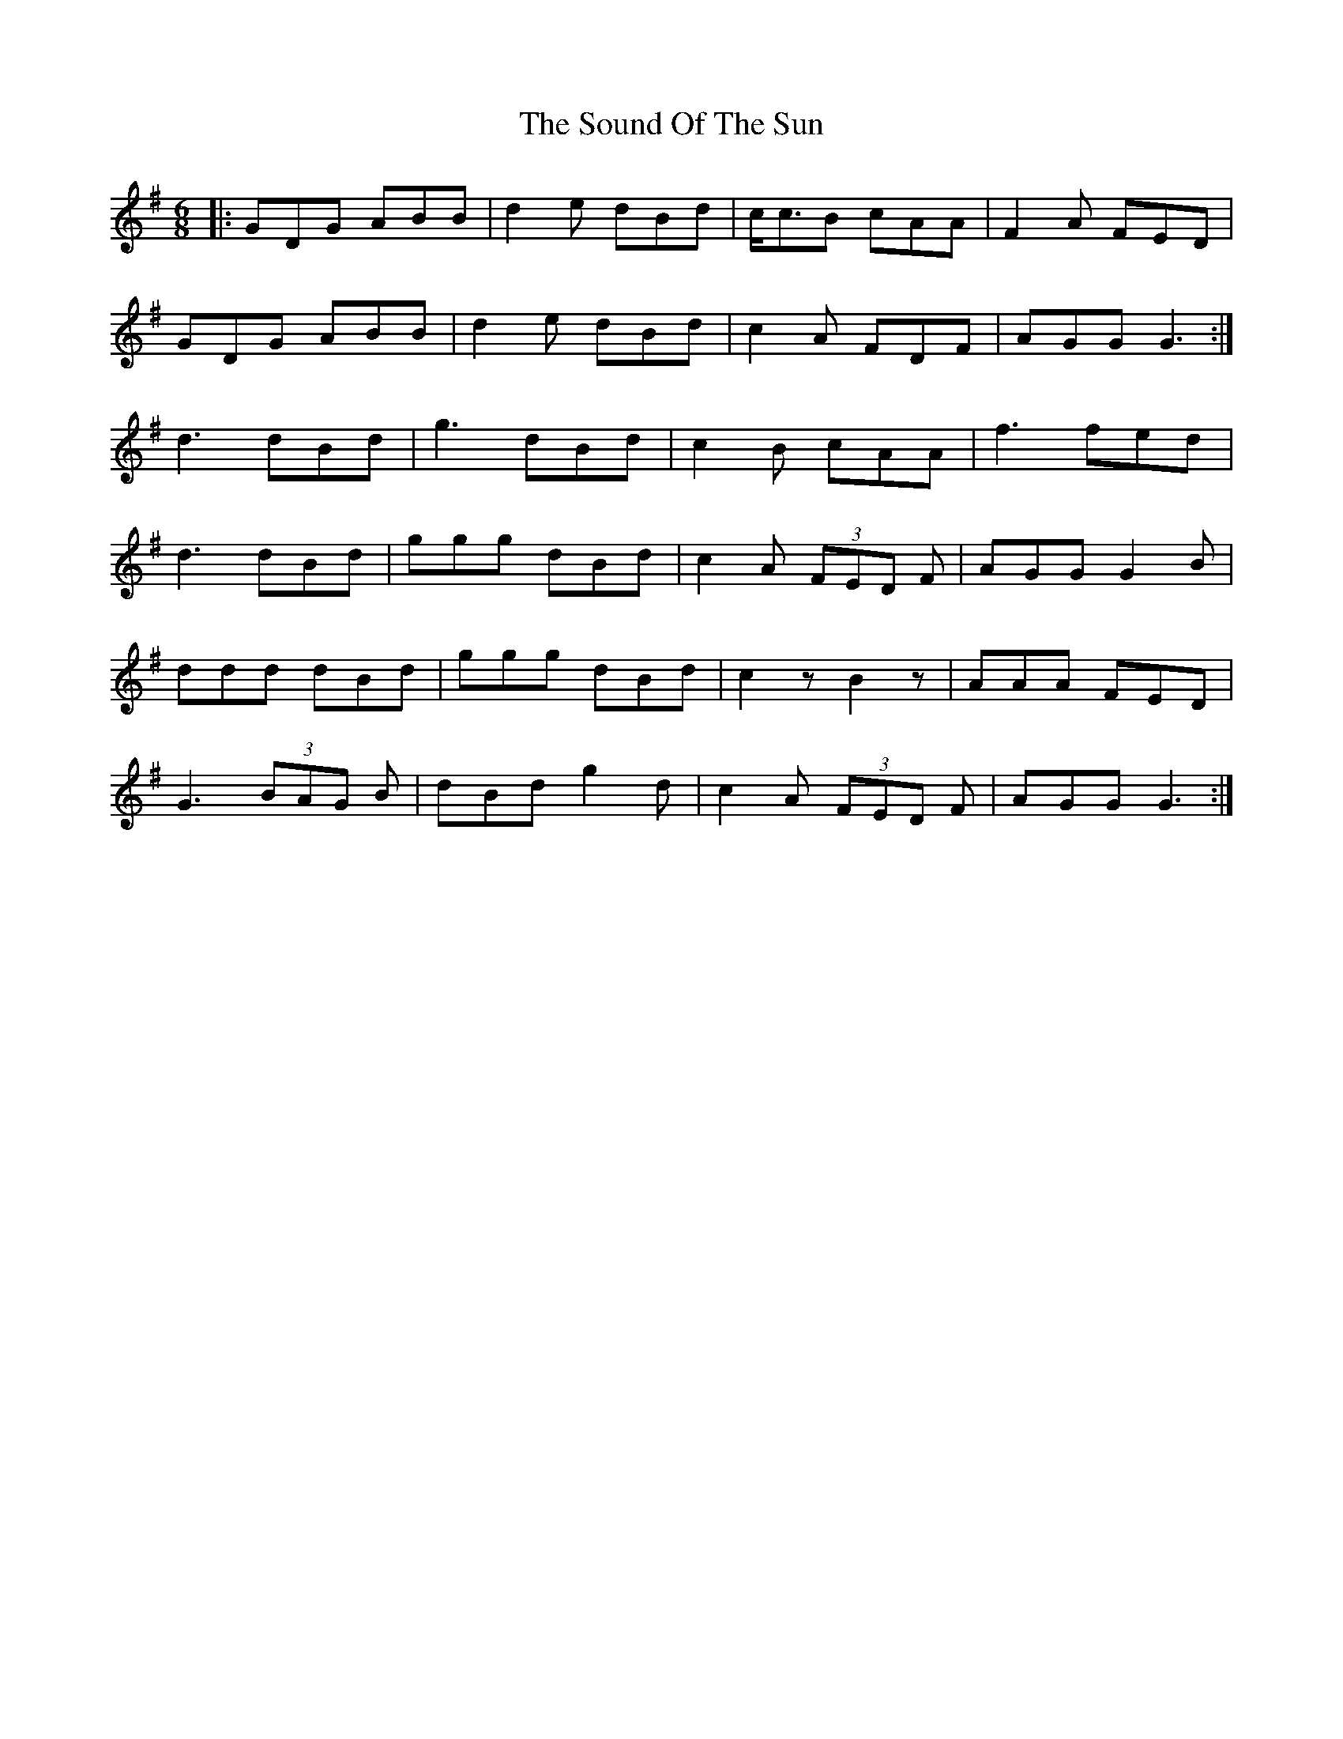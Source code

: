 X: 37876
T: Sound Of The Sun, The
R: jig
M: 6/8
K: Dmixolydian
|:GDG ABB|d2 e dBd|c<cB cAA|F2 A FED|
GDG ABB|d2 e dBd|c2 A FDF|AGG G3:|
d3 dBd|g3 dBd|c2 B cAA|f3 fed|
d3 dBd|ggg dBd|c2 A (3FED F|AGG G2 B|
ddd dBd|ggg dBd|c2 z B2 z|AAA FED|
G3 (3BAG B|dBd g2 d|c2 A (3FED F|AGG G3:|


